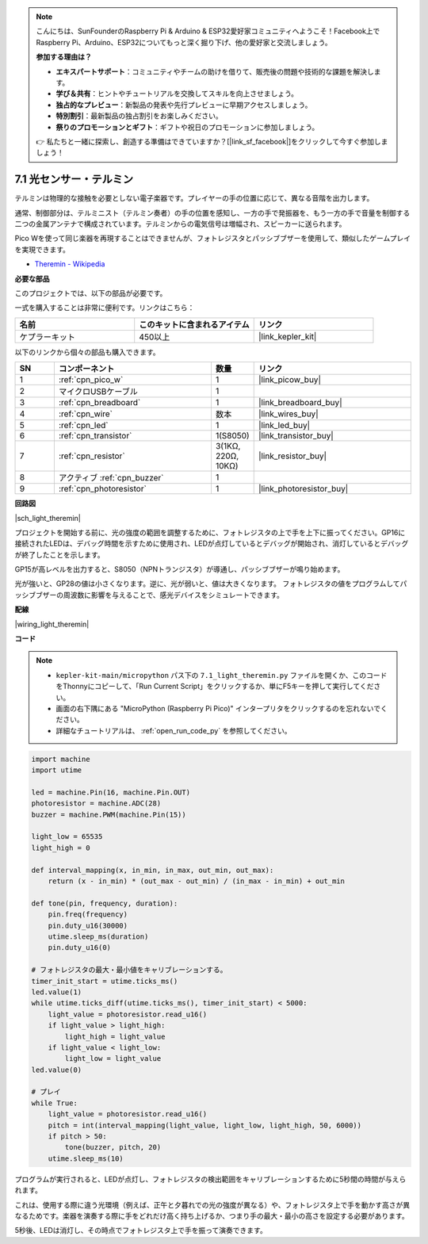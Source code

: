 .. note::

    こんにちは、SunFounderのRaspberry Pi & Arduino & ESP32愛好家コミュニティへようこそ！Facebook上でRaspberry Pi、Arduino、ESP32についてもっと深く掘り下げ、他の愛好家と交流しましょう。

    **参加する理由は？**

    - **エキスパートサポート**：コミュニティやチームの助けを借りて、販売後の問題や技術的な課題を解決します。
    - **学び＆共有**：ヒントやチュートリアルを交換してスキルを向上させましょう。
    - **独占的なプレビュー**：新製品の発表や先行プレビューに早期アクセスしましょう。
    - **特別割引**：最新製品の独占割引をお楽しみください。
    - **祭りのプロモーションとギフト**：ギフトや祝日のプロモーションに参加しましょう。

    👉 私たちと一緒に探索し、創造する準備はできていますか？[|link_sf_facebook|]をクリックして今すぐ参加しましょう！

.. _py_light_theremin:

7.1 光センサー・テルミン
=========================

テルミンは物理的な接触を必要としない電子楽器です。プレイヤーの手の位置に応じて、異なる音階を出力します。

通常、制御部分は、テルミニスト（テルミン奏者）の手の位置を感知し、一方の手で発振器を、もう一方の手で音量を制御する二つの金属アンテナで構成されています。テルミンからの電気信号は増幅され、スピーカーに送られます。

Pico Wを使って同じ楽器を再現することはできませんが、フォトレジスタとパッシブブザーを使用して、類似したゲームプレイを実現できます。

* `Theremin - Wikipedia <https://ja.wikipedia.org/wiki/%E3%83%86%E3%83%AB%E3%83%9F%E3%83%B3>`_

**必要な部品**

このプロジェクトでは、以下の部品が必要です。

一式を購入することは非常に便利です。リンクはこちら：

.. list-table::
    :widths: 20 20 20
    :header-rows: 1

    *   - 名前
        - このキットに含まれるアイテム
        - リンク
    *   - ケプラーキット
        - 450以上
        - |link_kepler_kit|

以下のリンクから個々の部品も購入できます。

.. list-table::
    :widths: 5 20 5 20
    :header-rows: 1

    *   - SN
        - コンポーネント
        - 数量
        - リンク

    *   - 1
        - :ref:`cpn_pico_w`
        - 1
        - |link_picow_buy|
    *   - 2
        - マイクロUSBケーブル
        - 1
        - 
    *   - 3
        - :ref:`cpn_breadboard`
        - 1
        - |link_breadboard_buy|
    *   - 4
        - :ref:`cpn_wire`
        - 数本
        - |link_wires_buy|
    *   - 5
        - :ref:`cpn_led`
        - 1
        - |link_led_buy|
    *   - 6
        - :ref:`cpn_transistor`
        - 1(S8050)
        - |link_transistor_buy|
    *   - 7
        - :ref:`cpn_resistor`
        - 3(1KΩ, 220Ω, 10KΩ)
        - |link_resistor_buy|
    *   - 8
        - アクティブ :ref:`cpn_buzzer`
        - 1
        - 
    *   - 9
        - :ref:`cpn_photoresistor`
        - 1
        - |link_photoresistor_buy|

**回路図**

|sch_light_theremin|

プロジェクトを開始する前に、光の強度の範囲を調整するために、フォトレジスタの上で手を上下に振ってください。GP16に接続されたLEDは、デバッグ時間を示すために使用され、LEDが点灯しているとデバッグが開始され、消灯しているとデバッグが終了したことを示します。

GP15が高レベルを出力すると、S8050（NPNトランジスタ）が導通し、パッシブブザーが鳴り始めます。

光が強いと、GP28の値は小さくなります。逆に、光が弱いと、値は大きくなります。
フォトレジスタの値をプログラムしてパッシブブザーの周波数に影響を与えることで、感光デバイスをシミュレートできます。


**配線**

|wiring_light_theremin|

**コード**

.. note::

    * ``kepler-kit-main/micropython`` パス下の ``7.1_light_theremin.py`` ファイルを開くか、このコードをThonnyにコピーして、「Run Current Script」をクリックするか、単にF5キーを押して実行してください。

    * 画面の右下隅にある "MicroPython (Raspberry Pi Pico)" インタープリタをクリックするのを忘れないでください。

    * 詳細なチュートリアルは、 :ref:`open_run_code_py` を参照してください。

.. code-block:: python

    import machine
    import utime

    led = machine.Pin(16, machine.Pin.OUT)
    photoresistor = machine.ADC(28)
    buzzer = machine.PWM(machine.Pin(15))

    light_low = 65535
    light_high = 0

    def interval_mapping(x, in_min, in_max, out_min, out_max):
        return (x - in_min) * (out_max - out_min) / (in_max - in_min) + out_min

    def tone(pin, frequency, duration):
        pin.freq(frequency)
        pin.duty_u16(30000)
        utime.sleep_ms(duration)
        pin.duty_u16(0)

    # フォトレジスタの最大・最小値をキャリブレーションする。
    timer_init_start = utime.ticks_ms()
    led.value(1)
    while utime.ticks_diff(utime.ticks_ms(), timer_init_start) < 5000:
        light_value = photoresistor.read_u16()
        if light_value > light_high:
            light_high = light_value
        if light_value < light_low:
            light_low = light_value
    led.value(0)

    # プレイ
    while True:
        light_value = photoresistor.read_u16()
        pitch = int(interval_mapping(light_value, light_low, light_high, 50, 6000))
        if pitch > 50:
            tone(buzzer, pitch, 20)
        utime.sleep_ms(10)

プログラムが実行されると、LEDが点灯し、フォトレジスタの検出範囲をキャリブレーションするために5秒間の時間が与えられます。

これは、使用する際に違う光環境（例えば、正午と夕暮れでの光の強度が異なる）や、フォトレジスタ上で手を動かす高さが異なるためです。楽器を演奏する際に手をどれだけ高く持ち上げるか、つまり手の最大・最小の高さを設定する必要があります。

5秒後、LEDは消灯し、その時点でフォトレジスタ上で手を振って演奏できます。
